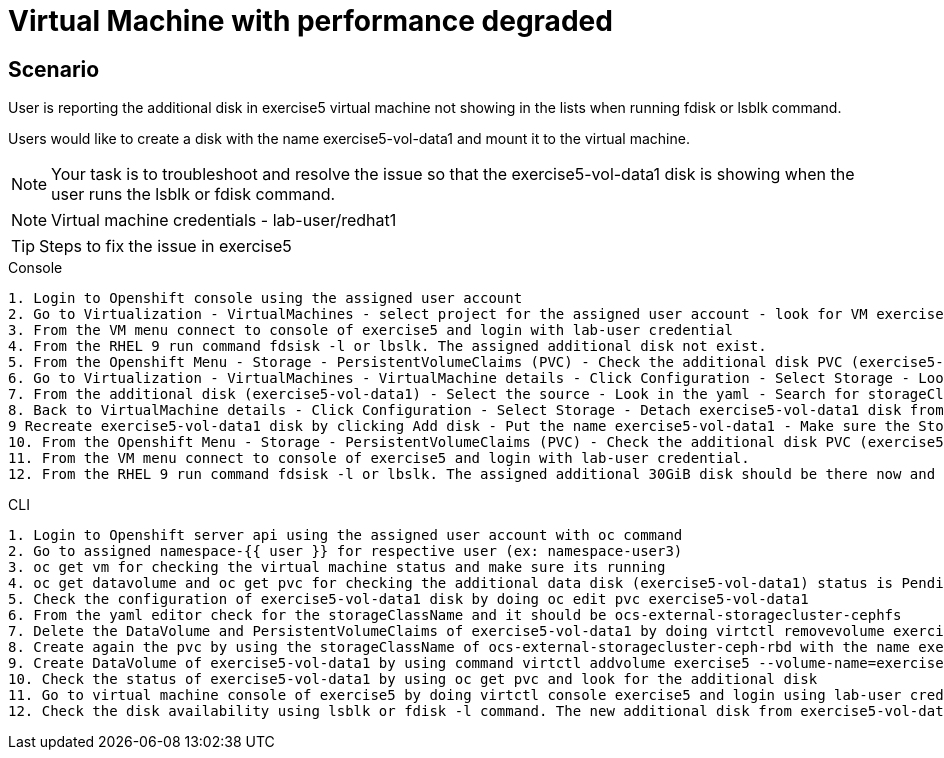 [#fix]
= Virtual Machine with performance degraded

== Scenario

User is reporting the additional disk in exercise5 virtual machine not showing in the lists when running fdisk or lsblk command.

Users would like to create a disk with the name exercise5-vol-data1 and mount it to the virtual machine.

NOTE: Your task is to troubleshoot and resolve the issue so that the exercise5-vol-data1 disk is showing when the user runs the lsblk or fdisk command.

NOTE: Virtual machine credentials - lab-user/redhat1

TIP: Steps to fix the issue in exercise5

.Console
----
1. Login to Openshift console using the assigned user account
2. Go to Virtualization - VirtualMachines - select project for the assigned user account - look for VM exercise5 status (Running)
3. From the VM menu connect to console of exercise5 and login with lab-user credential
4. From the RHEL 9 run command fdsisk -l or lbslk. The assigned additional disk not exist.
5. From the Openshift Menu - Storage - PersistentVolumeClaims (PVC) - Check the additional disk PVC (exercise5-vol-data1) status is Pending - Not bound
6. Go to Virtualization - VirtualMachines - VirtualMachine details - Click Configuration - Select Storage - Look for additional disk (exercise5-vol-data1)
7. From the additional disk (exercise5-vol-data1) - Select the source - Look in the yaml - Search for storageClassName (pending status from the disk should be ocs-external-storagecluster-cephfs)
8. Back to VirtualMachine details - Click Configuration - Select Storage - Detach exercise5-vol-data1 disk from the three dots menu
9 Recreate exercise5-vol-data1 disk by clicking Add disk - Put the name exercise5-vol-data1 - Make sure the StorageClass is ocs-external-storagecluster-ceph-rbd and let default for other value - Save
10. From the Openshift Menu - Storage - PersistentVolumeClaims (PVC) - Check the additional disk PVC (exercise5-vol-data1) status is Bound
11. From the VM menu connect to console of exercise5 and login with lab-user credential.
12. From the RHEL 9 run command fdsisk -l or lbslk. The assigned additional 30GiB disk should be there now and readu to format and mount as filesystem by the user.
----

.CLI
----
1. Login to Openshift server api using the assigned user account with oc command
2. Go to assigned namespace-{{ user }} for respective user (ex: namespace-user3)
3. oc get vm for checking the virtual machine status and make sure its running
4. oc get datavolume and oc get pvc for checking the additional data disk (exercise5-vol-data1) status is Pending - Not bound)
5. Check the configuration of exercise5-vol-data1 disk by doing oc edit pvc exercise5-vol-data1
6. From the yaml editor check for the storageClassName and it should be ocs-external-storagecluster-cephfs
7. Delete the DataVolume and PersistentVolumeClaims of exercise5-vol-data1 by doing virtctl removevolume exercise5 --volume-name=exercise5-vol-data1 --persist and oc delete pvc exercise5-vol-data1
8. Create again the pvc by using the storageClassName of ocs-external-storagecluster-ceph-rbd with the name exercise5-vol-data1 and using 30GiB size.
9. Create DataVolume of exercise5-vol-data1 by using command virtctl addvolume exercise5 --volume-name=exercise5-vol-data1 --persist
10. Check the status of exercise5-vol-data1 by using oc get pvc and look for the additional disk
11. Go to virtual machine console of exercise5 by doing virtctl console exercise5 and login using lab-user credential
12. Check the disk availability using lsblk or fdisk -l command. The new additional disk from exercise5-vol-data1 should be there and ready to be format and mount by the user.
----